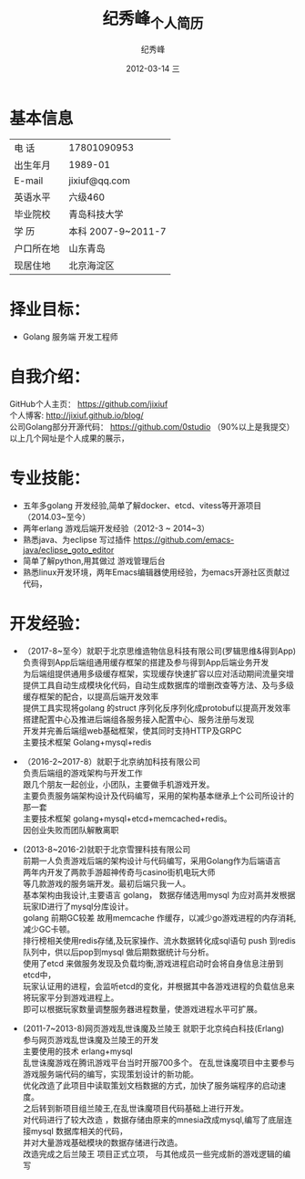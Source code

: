 # -*- coding:utf-8-unix -*-
#+LANGUAGE:  zh
#+TITLE:     纪秀峰_个人简历
#+AUTHOR:    纪秀峰
#+EMAIL:     jixiuf@gmail.com
#+DATE:     2012-03-14 三
#+DESCRIPTION:个人简历
#+KEYWORDS: 个人简历
#+OPTIONS:   H:2 num:nil toc:nil \n:t @:t ::t |:t ^:nil -:t f:t *:t :t
#+TAGS:
#+URI:         /author/
* 基本信息
  |------------+--------------------|
  | 电    话   | 17801090953        |
  | 出生年月   | 1989-01            |
  | E-mail     | jixiuf@qq.com　    |
  | 英语水平   | 六级460            |
  | 毕业院校   | 青岛科技大学       |
  | 学    历   | 本科 2007-9~2011-7 |
  | 户口所在地 | 山东青岛           |
  | 现居住地   | 北京海淀区         |
* 择业目标：
  + Golang 服务端 开发工程师
* 自我介绍：
GitHub个人主页：            https://github.com/jixiuf
个人博客:                 http://jixiuf.github.io/blog/
公司Golang部分开源代码： https://github.com/0studio （90%以上是我提交）
以上几个网址是个人成果的展示，
* 专业技能：
+ 五年多golang 开发经验,简单了解docker、etcd、vitess等开源项目（2014.03~至今）
+ 两年erlang 游戏后端开发经验（2012-3 ~ 2014~3）
+ 熟悉java、为eclipse 写过插件 https://github.com/emacs-java/eclipse_goto_editor
+ 简单了解python,用其做过 游戏管理后台
+ 熟悉linux开发环境，两年Emacs编辑器使用经验，为emacs开源社区贡献过代码，


* 开发经验：
- （2017-8~至今）就职于北京思维造物信息科技有限公司(罗辑思维&得到App)
    负责得到App后端组通用缓存框架的搭建及参与得到App后端业务开发
    为后端组提供通用多级缓存框架，实现缓存快速扩容以应对活动期间流量突增
    提供工具自动生成模块化代码，自动生成数据库的增删改查等方法、及与多级缓存框架的配合，以提高后端开发效率
    提供工具实现将golang 的struct 序列化反序列化成protobuf以提高开发效率
    搭建配置中心及推进后端组各服务接入配置中心、服务注册与发现
    开发并完善后端组web基础框架，使其同时支持HTTP及GRPC
    主要技术框架 Golang+mysql+redis

-	（2016-2~2017-8）就职于北京纳加科技有限公司
    负责后端组的游戏架构与开发工作
    跟几个朋友一起创业，小团队，主要做手机游戏开发。
    主要负责服务端架构设计及代码编写，采用的架构基本继承上个公司所设计的那一套
     主要技术框架 golang+mysql+etcd+memcached+redis。
    因创业失败而团队解散离职
-	 (2013-8~2016-2)就职于北京雪狸科技有限公司
    前期一人负责游戏后端的架构设计与代码编写，采用Golang作为后端语言
    两年内开发了两款手游超神传奇与casino街机电玩大师
    等几款游戏的服务端开发。最初后端只我一人。
    基本架构由我设计,主要语言 golang， 数据存储选用mysql 为应对高并发根据玩家ID进行了mysql分库设计。
    golang 前期GC较差 故用memcache 作缓存，以减少go游戏进程的内存消耗,减少GC卡顿。
    排行榜相关使用redis存储,及玩家操作、流水数据转化成sql语句 push 到redis队列中，供以后pop到mysql 做后期数据统计与分析。
    使用了etcd 来做服务发现及负载均衡,游戏进程启动时会将自身信息注册到etcd中，
    玩家认证用的进程，会监听etcd的变化，并根据其中各游戏进程的负载信息来将玩家平分到游戏进程上。
    即可以根据玩家数量调整服务器进程数量，使游戏进程水平可扩展。


-  (2011-7~2013-8)网页游戏乱世诛魔及兰陵王 就职于北京纯白科技(Erlang)
   参与网页游戏乱世诛魔及兰陵王的开发
   主要使用的技术 erlang+mysql
   乱世诛魔游戏在腾讯游戏平台当时开服700多个。 在乱世诛魔项目中主要参与游戏服务端代码的编写，实现策划设计的新功能。
   优化改造了此项目中读取策划文档数据的方式，加快了服务端程序的启动速度。
   之后转到新项目组兰陵王,在乱世诛魔项目代码基础上进行开发。
   对代码进行了较大改造 ，数据存储由原来的mnesia改成mysql,编写了底层连接mysql 数据库相关的代码，
   并对大量游戏基础模块的数据存储进行改造。
   改造完成之后兰陵王 项目正式立项， 与其他成员一些完成新的游戏逻辑的编写

